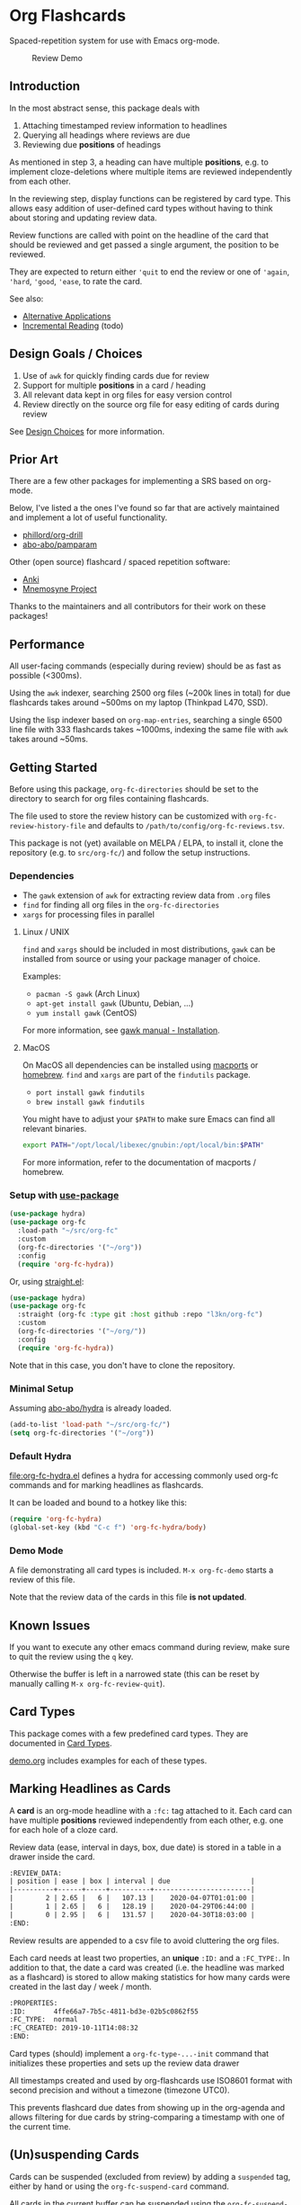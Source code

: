 * Org Flashcards
Spaced-repetition system for use with Emacs org-mode.

#+CAPTION: Review Demo
[[file:images/review.png]]

** Introduction
In the most abstract sense, this package deals with

1. Attaching timestamped review information to headlines
2. Querying all headings where reviews are due
3. Reviewing due *positions* of headings

As mentioned in step 3, a heading can have multiple *positions*,
e.g. to implement cloze-deletions where multiple items are reviewed
independently from each other.

In the reviewing step, display functions can be registered by card
type. This allows easy addition of user-defined card types without
having to think about storing and updating review data.

Review functions are called with point on the headline of the card
that should be reviewed and get passed a single argument,
the position to be reviewed.

They are expected to return either ~'quit~ to end the review or one of
~'again~, ~'hard~, ~'good~, ~'ease~, to rate the card.

See also:
- [[file:doc/alternative_applications.org][Alternative Applications]]
- [[file:doc/incremental_reading.org][Incremental Reading]] (todo)
** Design Goals / Choices
1. Use of =awk= for quickly finding cards due for review
2. Support for multiple *positions* in a card / heading
3. All relevant data kept in org files
   for easy version control
4. Review directly on the source org file
   for easy editing of cards during review

See [[file:doc/design_choices.org][Design Choices]] for more information.
** Prior Art
There are a few other packages for implementing a SRS based on org-mode.

Below, I've listed a the ones I've found so far that are actively
maintained and implement a lot of useful functionality.

- [[https://gitlab.com/phillord/org-drill/][phillord/org-drill]]
- [[https://github.com/abo-abo/pamparam][abo-abo/pamparam]]

Other (open source) flashcard / spaced repetition software:

- [[https://apps.ankiweb.net/][Anki]]
- [[https://mnemosyne-proj.org/][Mnemosyne Project]]

Thanks to the maintainers and all contributors for their work on these
packages!
** Performance
All user-facing commands (especially during review) should be as fast
as possible (<300ms).

Using the =awk= indexer, searching 2500 org files (~200k lines in
total) for due flashcards takes around ~500ms on my laptop (Thinkpad
L470, SSD).

Using the lisp indexer based on ~org-map-entries~,
searching a single 6500 line file with 333 flashcards takes ~1000ms,
indexing the same file with =awk= takes around ~50ms.
** Getting Started
Before using this package, ~org-fc-directories~
should be set to the directory to search for org files containing flashcards.

The file used to store the review history can be customized with
~org-fc-review-history-file~ and defaults to ~/path/to/config/org-fc-reviews.tsv~.

This package is not (yet) available on MELPA / ELPA,
to install it, clone the repository (e.g. to ~src/org-fc/~)
and follow the setup instructions.

*** Dependencies
- The =gawk= extension of =awk= for extracting review data from =.org= files
- =find= for finding all org files in the ~org-fc-directories~
- =xargs= for processing files in parallel
**** Linux / UNIX
=find= and =xargs= should be included in most distributions, =gawk=
can be installed from source or using your package manager of choice.

Examples:
- =pacman -S gawk= (Arch Linux)
- =apt-get install gawk= (Ubuntu, Debian, ...)
- =yum install gawk= (CentOS)

For more information, see [[https://www.gnu.org/software/gawk/manual/html_node/Installation.html][gawk manual - Installation]].
**** MacOS
On MacOS all dependencies can be installed using [[https://www.macports.org/][macports]] or [[https://brew.sh/][homebrew]].
=find= and =xargs= are part of the =findutils= package.

- =port install gawk findutils=
- =brew install gawk findutils=

You might have to adjust your =$PATH= to make sure Emacs can find all
relevant binaries.

#+begin_src bash
export PATH="/opt/local/libexec/gnubin:/opt/local/bin:$PATH"
#+end_src

For more information, refer to the documentation of macports /
homebrew.
*** Setup with [[https://github.com/jwiegley/use-package/][use-package]]
#+begin_src emacs-lisp
(use-package hydra)
(use-package org-fc
  :load-path "~/src/org-fc"
  :custom
  (org-fc-directories '("~/org"))
  :config
  (require 'org-fc-hydra))
#+end_src

Or, using [[https://github.com/raxod502/straight.el/][straight.el]]:

#+begin_src emacs-lisp
(use-package hydra)
(use-package org-fc
  :straight (org-fc :type git :host github :repo "l3kn/org-fc")
  :custom
  (org-fc-directories '("~/org/"))
  :config
  (require 'org-fc-hydra))
#+end_src

Note that in this case, you don't have to clone the repository.
*** Minimal Setup
Assuming [[https://github.com/abo-abo/hydra][abo-abo/hydra]] is already loaded.

#+begin_src emacs-lisp
(add-to-list 'load-path "~/src/org-fc/")
(setq org-fc-directories '("~/org"))
#+end_src
*** Default Hydra
[[file:org-fc-hydra.el]] defines a hydra for accessing commonly used
org-fc commands and for marking headlines as flashcards.

It can be loaded and bound to a hotkey like this:

#+begin_src emacs-lisp
  (require 'org-fc-hydra)
  (global-set-key (kbd "C-c f") 'org-fc-hydra/body)
#+end_src
*** Demo Mode
A file demonstrating all card types is included.
~M-x org-fc-demo~ starts a review of this file.

Note that the review data of the cards in this file *is not updated*.
** Known Issues
If you want to execute any other emacs command during review,
make sure to quit the review using the =q= key.

Otherwise the buffer is left in a narrowed state (this can be reset by
manually calling =M-x org-fc-review-quit=).
** Card Types
This package comes with a few predefined card types.
They are documented in [[file:doc/card_types.org][Card Types]].

[[file:demo.org][demo.org]] includes examples for each of these types.
** Marking Headlines as Cards
A *card* is an org-mode headline with a =:fc:= tag attached to it.
Each card can have multiple *positions* reviewed independently from
each other, e.g. one for each hole of a cloze card.

Review data (ease, interval in days, box, due date) is stored in a table
in a drawer inside the card.

#+begin_src org
  :REVIEW_DATA:
  | position | ease | box | interval | due                    |
  |----------+------+-----+----------+------------------------|
  |        2 | 2.65 |   6 |   107.13 |    2020-04-07T01:01:00 |
  |        1 | 2.65 |   6 |   128.19 |    2020-04-29T06:44:00 |
  |        0 | 2.95 |   6 |   131.57 |    2020-04-30T18:03:00 |
  :END:
#+end_src

Review results are appended to a csv file to avoid cluttering the org
files.

Each card needs at least two properties, an *unique* ~:ID:~ and a
~:FC_TYPE:~.  In addition to that, the date a card was created
(i.e. the headline was marked as a flashcard) is stored to allow
making statistics for how many cards were created in the last day /
week / month.

#+begin_src org
  :PROPERTIES:
  :ID:       4ffe66a7-7b5c-4811-bd3e-02b5c0862f55
  :FC_TYPE:  normal
  :FC_CREATED: 2019-10-11T14:08:32
  :END:
#+end_src

Card types (should) implement a ~org-fc-type-...-init~ command that
initializes these properties and sets up the review data drawer

All timestamps created and used by org-flashcards use ISO8601 format
with second precision and without a timezone (timezone UTC0).

This prevents flashcard due dates from showing up in the org-agenda
and allows filtering for due cards by string-comparing a timestamp
with one of the current time.
** (Un)suspending Cards
Cards can be suspended (excluded from review) by adding a =suspended=
tag, either by hand or using the ~org-fc-suspend-card~ command.

All cards in the current buffer can be suspended using the
~org-fc-suspend-buffer~ command.

The reason for using a per-headline tag instead of a file keyword is
that this way cards stay suspended when moved to another buffer.

Cards can be un-suspended using the ~org-fc-unsuspend-card~ and
~org-fc-unsuspend-buffer~ commands.

If the card being unsuspended was not due for review yet,
or was due less than 10% of its interval ago, its review data is not
reset. If it was due by more than that, its review data is reset to
the initial values.
** Spacing Algorithm
This package uses a modified version of the SM2 spacing algorithm,
based on the one used by Anki.

See also:
- [[file:doc/custom_spacing_algorithms.org][Custom Spacing Algorithms]] (todo)
- [[https://apps.ankiweb.net/docs/manual.html#what-algorithm][Anki Manual - Algorithm]]
- [[https://www.supermemo.com/en/archives1990-2015/english/ol/sm2][SuperMemo - SM2 Algorithm]]
** Review
Reviewing cards is done by opening the file the card is in,
using a special narrowing function to hide other headings
and drawers.

With ~(point)~ on the headline to be reviewed,
the setup function for this card type is called
(e.g. to hide the cloze holes of the card).

Then the flip function for the card type is called,
usually opening a *hydra* showing available hotkeys.

Once the card is flipped, another hydra for rating the card is shown.

A review session can be started using ~org-fc-review-all~
to review all cards that are due, or using ~org-fc-review-buffer~ to
review only cards in the current buffer.

The current review session can be ended / reset using
~org-fc-review-quit~.

Ideally, don't use any other hotkeys while in a review session.
This exits the review hydra without ending the current review session
making it necessary to do so manually (~org-fc-review-quit~).

~org-fc-tag-card~ can be used on a card heading or during review
to add one of the ~org-fc-card-tags~ to the card.

Tags can be added to this list using ~(add-to-list 'org-fc-card-tags
"my-tag")~.

See also:
- [[file:doc/review_internals.org][Review Internals]]
- [[file:doc/review_history.org][Review History]]
** Review Contexts
By default, two contexts are defined:

- all :: all cards in ~org-fc-directories~
- buffer :: all cards in the current buffer

New contexts can be defined by adding them to the alist
~org-fc-custom-contexts~.

Contexts have the form ~(:paths paths :filter filter)~.

- ~:paths~ (optional)
  either a list of paths, a single path
  or ~'buffer~ for the current buffer.
  Paths don't have to be included in the ~org-fc-directories~.
  Defaults to ~org-fc-directories~.
- ~:filter~ (optional), a card filter defaulting to a filter that
  matches all cards.

Filters can be combinations of the following expressions:

- ~(and ex1 ex2 ...)~
- ~(or ex1 ex2 ...)~
- ~(not ex)~
- ~(tag "tag")~
- ~(type card-type) or (type "card-type")~

*** Examples
All double cards with tag "math":
#+begin_src emacs-lisp
  (add-to-list org-fc-custom-contexts
    '(double-math-cards . (:filter (and (type double) (tag "math")))))
#+end_src

All cards in that don't have one of the tags "foo" and "bar":
#+begin_src emacs-lisp
  (add-to-list org-fc-custom-contexts
    '(no-foo-bar-cards . (:filter (not (or (tag "foo") (tag "bar"))))))
#+end_src

All cards in =~/combinatorics/= or =~/number_theory.org=:
#+begin_src emacs-lisp
  (add-to-list org-fc-custom-contexts
    '(math-cards . (:paths ("~/combinatorics/" "~/number_theory.org"))))
#+end_src

All cards in =~/combinatorics/= with tag "theorem":
#+begin_src emacs-lisp
  (add-to-list org-fc-custom-contexts
    '(combinatorics-theorems .
      (:paths "~/combinatorics/" :filter (tag "theorem"))))
#+end_src

All double cards in the current buffer:
#+begin_src emacs-lisp
  (add-to-list org-fc-custom-contexts
    '(current-double .
      (:paths buffer :filter (type double))))
#+end_src
*** Note
Because parsing of tags is done in AWK, tag filters don't work for
tags defined in the =#+FILETAGS:= of a =#+SETUP_FILE:=.
** Dashboard / Statistics
~org-fc-dashboard~ shows a buffer with statistics for review performance
and cards / card types.

[[file:images/stats.png]]

Only cards with a box >= ~org-fc-stats-review-min-box~ (default: 0)
are included in the review statistics.

Setting this to a higher value (e.g. 2) excludes the first few
"learning" reviews of a card.

See also:

- [[file:doc/review_history.org][Review History]]
- [[file:doc/advanced_statistics.org][Advanced Statistics]] (todo)
** Changelog
I hope the current card / log format is flexible enough to accommodate
upcoming changes.

In case a update to the org sources is needed, I'll add a changelog
entry with updating instructions.
*** [2020-05-01 Fri]
**** Internal
The AWK scripts now generate S-expressions instead of CSV tables, this
way ~read~ can be used to parse the data instead of relying on a set
of custom parsing functions.

This also allows passing more complex data structures from AWK to
org-fc.
*** [2020-04-29 Wed]
Implemented a new version of the spacing algorithm (SM2) that's used
by org-fc.

The only difference is in how the next interval for cards rated as
"hard" is calculate.

The initial version (~'sm2-v1~) would decrease the ease factor by
0.15, then calculate the next interval by multiplying the previous
interval with the new ease factor.

In the new version (~'sm2-v2~), the interval is always multiplied by a
factor of 1.2, similar to the version of SM2 used by Anki.

~org-fc-algorithm~ can be used to set which version of the
algorithm should be used, defaulting to ~'sm2-v1~.

Once I have evaluated the performance of the new algorithm,
the default version will change to ~'sm2-v2~.
*** [2020-04-12 Sun]
**** Added
- =text-input= card type
*** [2020-02-08 Sat]
**** Changed
- Add a "Z" suffix to all ISO8601 timestamps
**** Added
- A function to estimate the number of reviews in the next n days
*** [2020-02-03 Mon]
**** Internal
- ~org-fc-due-positions-for-paths~ now shuffles the lists of positions
  using an Emacs Lisp function instead of depending on =shuf=
- All awk-indexer functions now use ~gawk~ instead of ~awk~
** Other Documentation
- [[file:doc/internals.org][Internals]]
- [[file:doc/sharing_decks.org][Sharing Decks]] (todo)
** License
Copyright © Leon Rische and contributors. Distributed under the GNU General Public License, Version 3
